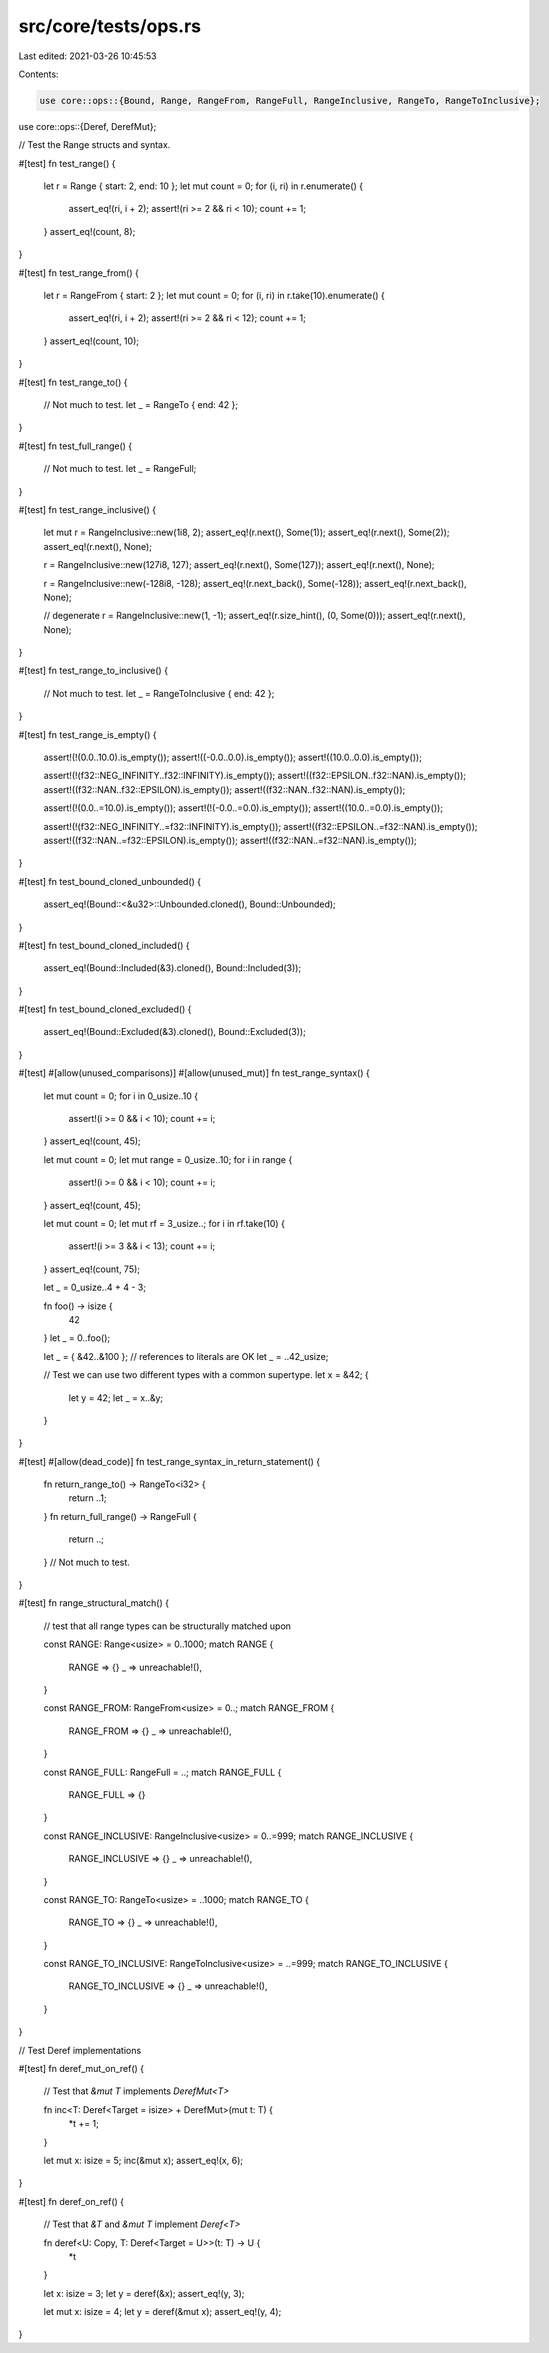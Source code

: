 src/core/tests/ops.rs
=====================

Last edited: 2021-03-26 10:45:53

Contents:

.. code-block:: rs

    use core::ops::{Bound, Range, RangeFrom, RangeFull, RangeInclusive, RangeTo, RangeToInclusive};
use core::ops::{Deref, DerefMut};

// Test the Range structs and syntax.

#[test]
fn test_range() {
    let r = Range { start: 2, end: 10 };
    let mut count = 0;
    for (i, ri) in r.enumerate() {
        assert_eq!(ri, i + 2);
        assert!(ri >= 2 && ri < 10);
        count += 1;
    }
    assert_eq!(count, 8);
}

#[test]
fn test_range_from() {
    let r = RangeFrom { start: 2 };
    let mut count = 0;
    for (i, ri) in r.take(10).enumerate() {
        assert_eq!(ri, i + 2);
        assert!(ri >= 2 && ri < 12);
        count += 1;
    }
    assert_eq!(count, 10);
}

#[test]
fn test_range_to() {
    // Not much to test.
    let _ = RangeTo { end: 42 };
}

#[test]
fn test_full_range() {
    // Not much to test.
    let _ = RangeFull;
}

#[test]
fn test_range_inclusive() {
    let mut r = RangeInclusive::new(1i8, 2);
    assert_eq!(r.next(), Some(1));
    assert_eq!(r.next(), Some(2));
    assert_eq!(r.next(), None);

    r = RangeInclusive::new(127i8, 127);
    assert_eq!(r.next(), Some(127));
    assert_eq!(r.next(), None);

    r = RangeInclusive::new(-128i8, -128);
    assert_eq!(r.next_back(), Some(-128));
    assert_eq!(r.next_back(), None);

    // degenerate
    r = RangeInclusive::new(1, -1);
    assert_eq!(r.size_hint(), (0, Some(0)));
    assert_eq!(r.next(), None);
}

#[test]
fn test_range_to_inclusive() {
    // Not much to test.
    let _ = RangeToInclusive { end: 42 };
}

#[test]
fn test_range_is_empty() {
    assert!(!(0.0..10.0).is_empty());
    assert!((-0.0..0.0).is_empty());
    assert!((10.0..0.0).is_empty());

    assert!(!(f32::NEG_INFINITY..f32::INFINITY).is_empty());
    assert!((f32::EPSILON..f32::NAN).is_empty());
    assert!((f32::NAN..f32::EPSILON).is_empty());
    assert!((f32::NAN..f32::NAN).is_empty());

    assert!(!(0.0..=10.0).is_empty());
    assert!(!(-0.0..=0.0).is_empty());
    assert!((10.0..=0.0).is_empty());

    assert!(!(f32::NEG_INFINITY..=f32::INFINITY).is_empty());
    assert!((f32::EPSILON..=f32::NAN).is_empty());
    assert!((f32::NAN..=f32::EPSILON).is_empty());
    assert!((f32::NAN..=f32::NAN).is_empty());
}

#[test]
fn test_bound_cloned_unbounded() {
    assert_eq!(Bound::<&u32>::Unbounded.cloned(), Bound::Unbounded);
}

#[test]
fn test_bound_cloned_included() {
    assert_eq!(Bound::Included(&3).cloned(), Bound::Included(3));
}

#[test]
fn test_bound_cloned_excluded() {
    assert_eq!(Bound::Excluded(&3).cloned(), Bound::Excluded(3));
}

#[test]
#[allow(unused_comparisons)]
#[allow(unused_mut)]
fn test_range_syntax() {
    let mut count = 0;
    for i in 0_usize..10 {
        assert!(i >= 0 && i < 10);
        count += i;
    }
    assert_eq!(count, 45);

    let mut count = 0;
    let mut range = 0_usize..10;
    for i in range {
        assert!(i >= 0 && i < 10);
        count += i;
    }
    assert_eq!(count, 45);

    let mut count = 0;
    let mut rf = 3_usize..;
    for i in rf.take(10) {
        assert!(i >= 3 && i < 13);
        count += i;
    }
    assert_eq!(count, 75);

    let _ = 0_usize..4 + 4 - 3;

    fn foo() -> isize {
        42
    }
    let _ = 0..foo();

    let _ = { &42..&100 }; // references to literals are OK
    let _ = ..42_usize;

    // Test we can use two different types with a common supertype.
    let x = &42;
    {
        let y = 42;
        let _ = x..&y;
    }
}

#[test]
#[allow(dead_code)]
fn test_range_syntax_in_return_statement() {
    fn return_range_to() -> RangeTo<i32> {
        return ..1;
    }
    fn return_full_range() -> RangeFull {
        return ..;
    }
    // Not much to test.
}

#[test]
fn range_structural_match() {
    // test that all range types can be structurally matched upon

    const RANGE: Range<usize> = 0..1000;
    match RANGE {
        RANGE => {}
        _ => unreachable!(),
    }

    const RANGE_FROM: RangeFrom<usize> = 0..;
    match RANGE_FROM {
        RANGE_FROM => {}
        _ => unreachable!(),
    }

    const RANGE_FULL: RangeFull = ..;
    match RANGE_FULL {
        RANGE_FULL => {}
    }

    const RANGE_INCLUSIVE: RangeInclusive<usize> = 0..=999;
    match RANGE_INCLUSIVE {
        RANGE_INCLUSIVE => {}
        _ => unreachable!(),
    }

    const RANGE_TO: RangeTo<usize> = ..1000;
    match RANGE_TO {
        RANGE_TO => {}
        _ => unreachable!(),
    }

    const RANGE_TO_INCLUSIVE: RangeToInclusive<usize> = ..=999;
    match RANGE_TO_INCLUSIVE {
        RANGE_TO_INCLUSIVE => {}
        _ => unreachable!(),
    }
}

// Test Deref implementations

#[test]
fn deref_mut_on_ref() {
    // Test that `&mut T` implements `DerefMut<T>`

    fn inc<T: Deref<Target = isize> + DerefMut>(mut t: T) {
        *t += 1;
    }

    let mut x: isize = 5;
    inc(&mut x);
    assert_eq!(x, 6);
}

#[test]
fn deref_on_ref() {
    // Test that `&T` and `&mut T` implement `Deref<T>`

    fn deref<U: Copy, T: Deref<Target = U>>(t: T) -> U {
        *t
    }

    let x: isize = 3;
    let y = deref(&x);
    assert_eq!(y, 3);

    let mut x: isize = 4;
    let y = deref(&mut x);
    assert_eq!(y, 4);
}


